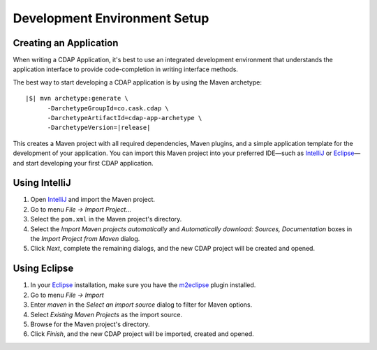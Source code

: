.. meta::
    :author: Cask Data, Inc.
    :copyright: Copyright © 2014-2015 Cask Data, Inc.

.. _dev-env:

============================================
Development Environment Setup
============================================

.. this file is included in others; titles need to be +

.. highlight:: console

Creating an Application
----------------------------------

When writing a CDAP Application, it's best to use an integrated development environment that
understands the application interface to provide code-completion in writing interface
methods.

The best way to start developing a CDAP application is by using the Maven archetype:

.. container:: highlight

  .. parsed-literal::
  
    |$| mvn archetype:generate \\
          -DarchetypeGroupId=co.cask.cdap \\
          -DarchetypeArtifactId=cdap-app-archetype \\
          -DarchetypeVersion=\ |release|

This creates a Maven project with all required dependencies, Maven plugins, and a simple
application template for the development of your application. You can import this Maven project into your preferred IDE—such as 
`IntelliJ <https://www.jetbrains.com/idea/>`__ or 
`Eclipse <https://www.eclipse.org/>`__—and start developing your first
CDAP application.

Using IntelliJ
----------------------------------

1. Open `IntelliJ <https://www.jetbrains.com/idea/>`__ and import the Maven project.
#. Go to menu *File -> Import Project*...
#. Select the ``pom.xml`` in the Maven project's directory.
#. Select the *Import Maven projects automatically* and *Automatically download: Sources, Documentation*
   boxes in the *Import Project from Maven* dialog.
#. Click *Next*, complete the remaining dialogs, and the new CDAP project will be created and opened.

Using Eclipse
----------------------------------

1. In your `Eclipse <https://www.eclipse.org/>`__ installation, make sure you have the
   `m2eclipse <http://m2eclipse.sonatype.org>`__ plugin installed.
#. Go to menu *File -> Import*
#. Enter *maven* in the *Select an import source* dialog to filter for Maven options.
#. Select *Existing Maven Projects* as the import source.
#. Browse for the Maven project's directory.
#. Click *Finish*, and the new CDAP project will be imported, created and opened.
